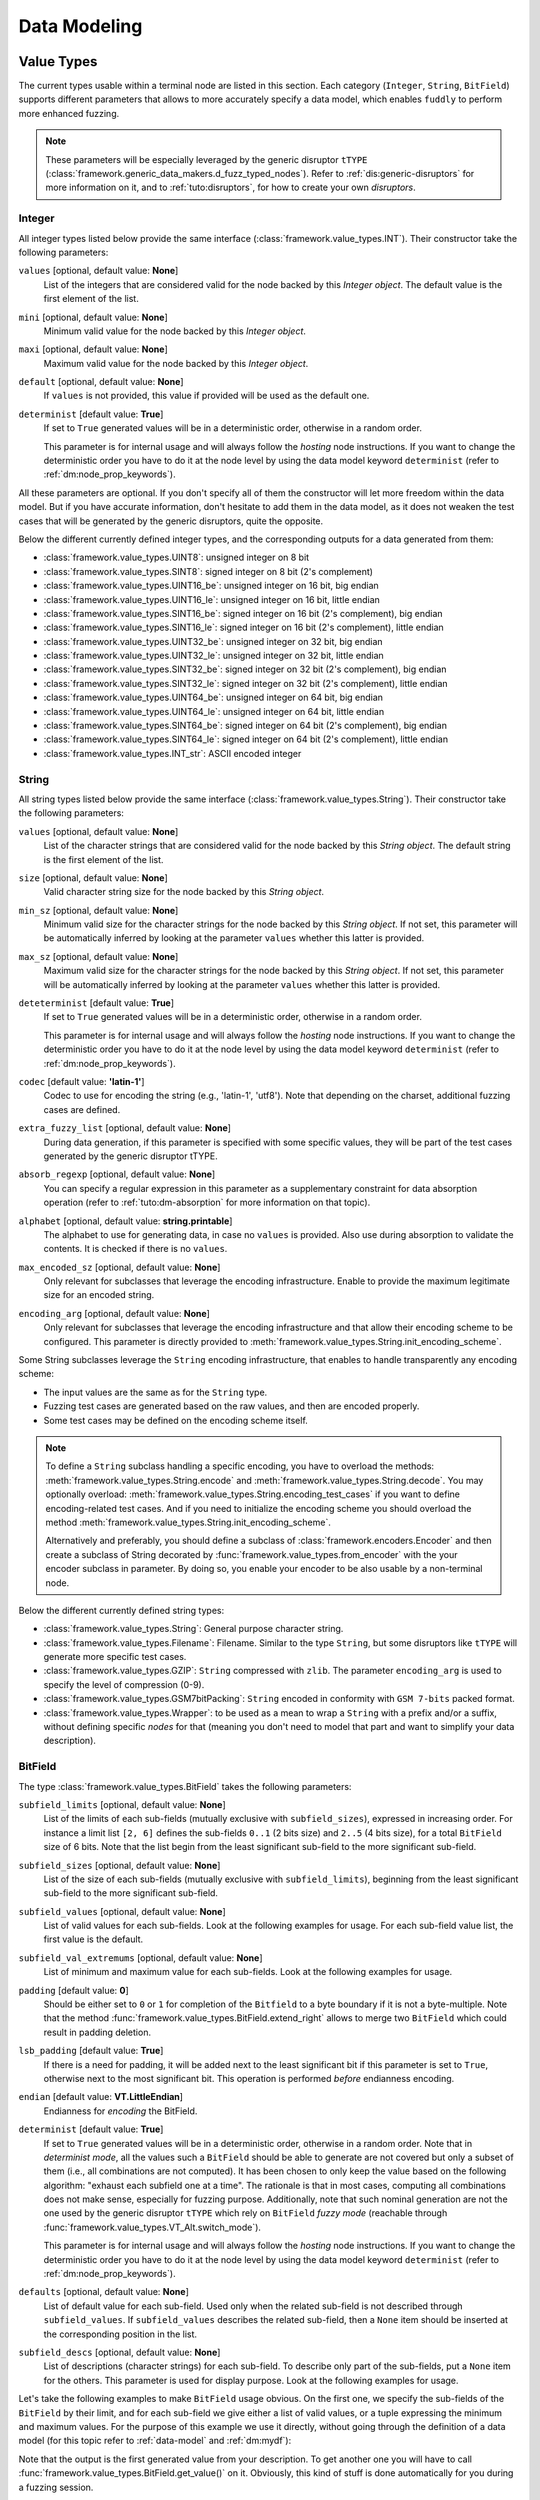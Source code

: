 Data Modeling
*************

.. _vt:value-types:

Value Types
===========

The current types usable within a terminal node are listed in this
section. Each category (``Integer``, ``String``, ``BitField``)
supports different parameters that allows to more accurately specify a
data model, which enables ``fuddly`` to perform more enhanced fuzzing.

.. note:: These parameters will be especially leveraged by the generic
   disruptor ``tTYPE``
   (:class:`framework.generic_data_makers.d_fuzz_typed_nodes`). Refer to
   :ref:`dis:generic-disruptors` for more information on it, and to
   :ref:`tuto:disruptors`, for how to create your own *disruptors*.


.. _vt:integer:

Integer
-------

All integer types listed below provide the same interface
(:class:`framework.value_types.INT`). Their constructor take the
following parameters:

``values`` [optional, default value: **None**]
  List of the integers that are considered valid for the node backed
  by this *Integer object*. The default value is the first element of the list.

``mini`` [optional, default value: **None**]
  Minimum valid value for the node backed by this *Integer object*.

``maxi`` [optional, default value: **None**]
  Maximum valid value for the node backed by this *Integer object*.

``default`` [optional, default value: **None**]
  If ``values`` is not provided, this value if provided will be used as the default one.

``determinist`` [default value: **True**]
  If set to ``True`` generated values will be in a deterministic
  order, otherwise in a random order.

  This parameter is for internal usage and will always follow the *hosting*
  node instructions. If you want to change the deterministic order you have
  to do it at the node level by using the data model keyword ``determinist``
  (refer to :ref:`dm:node_prop_keywords`).


All these parameters are optional. If you don't specify all of them
the constructor will let more freedom within the data model. But if
you have accurate information, don't hesitate to add them in the data
model, as it does not weaken the test cases that will be generated by
the generic disruptors, quite the opposite.

Below the different currently defined integer types, and the
corresponding outputs for a data generated from them:

- :class:`framework.value_types.UINT8`: unsigned integer on 8 bit
- :class:`framework.value_types.SINT8`: signed integer on 8 bit (2's complement)
- :class:`framework.value_types.UINT16_be`: unsigned integer on 16 bit, big endian
- :class:`framework.value_types.UINT16_le`: unsigned integer on 16 bit, little endian
- :class:`framework.value_types.SINT16_be`: signed integer on 16 bit (2's complement), big endian
- :class:`framework.value_types.SINT16_le`: signed integer on 16 bit (2's complement), little endian
- :class:`framework.value_types.UINT32_be`: unsigned integer on 32 bit, big endian
- :class:`framework.value_types.UINT32_le`: unsigned integer on 32 bit, little endian
- :class:`framework.value_types.SINT32_be`: signed integer on 32 bit (2's complement), big endian
- :class:`framework.value_types.SINT32_le`: signed integer on 32 bit (2's complement), little endian
- :class:`framework.value_types.UINT64_be`: unsigned integer on 64 bit, big endian
- :class:`framework.value_types.UINT64_le`: unsigned integer on 64 bit, little endian
- :class:`framework.value_types.SINT64_be`: signed integer on 64 bit (2's complement), big endian
- :class:`framework.value_types.SINT64_le`: signed integer on 64 bit (2's complement), little endian
- :class:`framework.value_types.INT_str`: ASCII encoded integer


String
------

All string types listed below provide the same interface
(:class:`framework.value_types.String`). Their constructor take the
following parameters:

``values`` [optional, default value: **None**]
  List of the character strings that are considered valid for the node
  backed by this *String object*. The default string is the first element of the list.

``size`` [optional, default value: **None**]
  Valid character string size for the node backed by this *String
  object*.

``min_sz`` [optional, default value: **None**]
  Minimum valid size for the character strings for the node backed by
  this *String object*. If not set, this parameter will be
  automatically inferred by looking at the parameter ``values``
  whether this latter is provided.

``max_sz`` [optional, default value: **None**]
  Maximum valid size for the character strings for the node backed by this *String
  object*. If not set, this parameter will be
  automatically inferred by looking at the parameter ``values``
  whether this latter is provided.

``deteterminist`` [default value: **True**]
  If set to ``True`` generated values will be in a deterministic
  order, otherwise in a random order.

  This parameter is for internal usage and will always follow the *hosting*
  node instructions. If you want to change the deterministic order you have
  to do it at the node level by using the data model keyword ``determinist``
  (refer to :ref:`dm:node_prop_keywords`).

``codec`` [default value: **'latin-1'**]
  Codec to use for encoding the string (e.g., 'latin-1', 'utf8').
  Note that depending on the charset, additional fuzzing cases are defined.

``extra_fuzzy_list`` [optional, default value: **None**]
  During data generation, if this parameter is specified with some
  specific values, they will be part of the test cases generated by
  the generic disruptor tTYPE.

``absorb_regexp`` [optional, default value: **None**]
  You can specify a regular expression in this parameter as a
  supplementary constraint for data absorption operation (refer to
  :ref:`tuto:dm-absorption` for more information on that topic).

``alphabet`` [optional, default value: **string.printable**]
  The alphabet to use for generating data, in case no ``values`` is
  provided. Also use during absorption to validate the contents. It is
  checked if there is no ``values``.

``max_encoded_sz`` [optional, default value: **None**]
  Only relevant for subclasses that leverage the encoding infrastructure.
  Enable to provide the maximum legitimate size for an encoded string.

``encoding_arg`` [optional, default value: **None**]
  Only relevant for subclasses that leverage the encoding infrastructure and that
  allow their encoding scheme to be configured. This parameter is directly provided to
  :meth:`framework.value_types.String.init_encoding_scheme`.

Some String subclasses leverage the ``String`` encoding infrastructure,
that enables to handle transparently any encoding scheme:

- The input values are the same as for the ``String`` type.
- Fuzzing test cases are generated based on the raw values, and then are encoded properly.
- Some test cases may be defined on the encoding scheme itself.

.. note::
   To define a ``String`` subclass handling a specific encoding, you have to overload
   the methods: :meth:`framework.value_types.String.encode` and :meth:`framework.value_types.String.decode`.
   You may optionally overload: :meth:`framework.value_types.String.encoding_test_cases` if you want
   to define encoding-related test cases. And if you need to initialize the encoding scheme you
   should overload the method :meth:`framework.value_types.String.init_encoding_scheme`.

   Alternatively and preferably, you should define a subclass of :class:`framework.encoders.Encoder`
   and then create a subclass of String decorated by :func:`framework.value_types.from_encoder`
   with the your encoder subclass in parameter. By doing so, you enable your encoder to be also
   usable by a non-terminal node.


Below the different currently defined string types:

- :class:`framework.value_types.String`: General purpose character string.
- :class:`framework.value_types.Filename`: Filename. Similar to the type
  ``String``, but some disruptors like ``tTYPE`` will generate more specific
  test cases.
- :class:`framework.value_types.GZIP`: ``String`` compressed with ``zlib``. The parameter
  ``encoding_arg`` is used to specify the level of compression (0-9).
- :class:`framework.value_types.GSM7bitPacking`: ``String`` encoded in conformity
  with ``GSM 7-bits`` packed format.
- :class:`framework.value_types.Wrapper`: to be used as a mean to wrap a ``String`` with
  a prefix and/or a suffix, without defining specific *nodes* for that (meaning you
  don't need to model that part and want to simplify your data description).


BitField
--------

The type :class:`framework.value_types.BitField` takes the following
parameters:


``subfield_limits`` [optional, default value: **None**]
  List of the limits of each sub-fields (mutually exclusive with
  ``subfield_sizes``), expressed in increasing order. For instance a
  limit list ``[2, 6]`` defines the sub-fields ``0..1`` (2 bits size)
  and ``2..5`` (4 bits size), for a total ``BitField`` size of 6 bits.
  Note that the list begin from the least significant sub-field to the
  more significant sub-field.

``subfield_sizes`` [optional, default value: **None**]
  List of the size of each sub-fields (mutually exclusive with
  ``subfield_limits``), beginning from the least significant sub-field
  to the more significant sub-field.

``subfield_values`` [optional, default value: **None**]
  List of valid values for each sub-fields. Look at the following
  examples for usage. For each sub-field value list, the first value is the
  default.

``subfield_val_extremums`` [optional, default value: **None**]
  List of minimum and maximum value for each sub-fields. Look at the
  following examples for usage.

``padding`` [default value: **0**]
  Should be either set to ``0`` or ``1`` for completion of the
  ``Bitfield`` to a byte boundary if it is not a byte-multiple. Note
  that the method :func:`framework.value_types.BitField.extend_right`
  allows to merge two ``BitField`` which could result in padding
  deletion.

``lsb_padding`` [default value: **True**]
  If there is a need for padding, it will be added next to the least
  significant bit if this parameter is set to ``True``, otherwise next
  to the most significant bit. This operation is performed *before*
  endianness encoding.

``endian`` [default value: **VT.LittleEndian**]
  Endianness for *encoding* the BitField.

``determinist`` [default value: **True**]
  If set to ``True`` generated values will be in a deterministic
  order, otherwise in a random order.  Note that in *determinist
  mode*, all the values such a ``BitField`` should be able to generate
  are not covered but only a subset of them (i.e., all combinations
  are not computed). It has been chosen to only keep the value based
  on the following algorithm: "exhaust each subfield one at a
  time". The rationale is that in most cases, computing all
  combinations does not make sense, especially for fuzzing
  purpose. Additionally, note that such nominal generation are not the
  one used by the generic disruptor ``tTYPE`` which rely on
  ``BitField`` *fuzzy mode* (reachable through
  :func:`framework.value_types.VT_Alt.switch_mode`).

  This parameter is for internal usage and will always follow the *hosting*
  node instructions. If you want to change the deterministic order you have
  to do it at the node level by using the data model keyword ``determinist``
  (refer to :ref:`dm:node_prop_keywords`).

``defaults`` [optional, default value: **None**]
  List of default value for each sub-field. Used only when the related sub-field is
  not described through ``subfield_values``. If ``subfield_values`` describes the related
  sub-field, then a ``None`` item should be inserted at the corresponding position in the list.

``subfield_descs`` [optional, default value: **None**]
  List of descriptions (character strings) for each sub-field. To
  describe only part of the sub-fields, put a ``None`` item for the
  others. This parameter is used for display purpose. Look at the
  following examples for usage.


Let's take the following examples to make ``BitField`` usage
obvious. On the first one, we specify the sub-fields of the
``BitField`` by their limit, and for each sub-field we give either a
list of valid values, or a tuple expressing the minimum and maximum
values. For the purpose of this example we use it directly, without
going through the definition of a data model (for this topic refer to
:ref:`data-model` and :ref:`dm:mydf`):

.. code-block:: python
   :linenos:
   :emphasize-lines: 8-10

    t = BitField(subfield_limits=[2,6,10,12],
	         subfield_values=[[4,2,1], [2,15,16,3], None, [1]],
		 subfield_val_extremums=[None, None, [3,11], None],
		 padding=0, lsb_padding=True, endian=VT.LittleEndian)

    t.pretty_print()

    # output of the previous call:
    #
    #     (+|3: 01 |2: 0100 |1: 1111 |0: 10 |padding: 0000 |-) 19616


Note that the output is the first generated value from your
description. To get another one you will have to call
:func:`framework.value_types.BitField.get_value()` on it. Obviously,
this kind of stuff is done automatically for you during a fuzzing
session.


On the second example we specify the sub-fields of the ``BitField`` by
their sizes. And the other parameters are described in the same way as
the first example. We additionally specify the parameter
``subfield_descs``. Look at the output for the differences.

.. code-block:: python
   :linenos:
   :emphasize-lines: 9-11

    t = BitField(subfield_sizes=[4,4,4],
		 subfield_values=[[4,2,1], None, [10,13]],
		 subfield_val_extremums=[None, [14, 15], None],
		 padding=0, lsb_padding=False, endian=VT.BigEndian,
		 subfield_descs=['first', None, 'last'])

    t.pretty_print()

    # output of the previous call:
    #
    #     (+|padding: 0000 |2(last): 1101 |1: 1111 |0(first): 0100 |-) 2788


.. seealso:: Methods are defined to help for modifying a
             :class:`framework.value_types.BitField`. If you want to
             deal with ``BitField`` in your specific disruptors, take
             a look especially at:

             - :func:`framework.value_types.BitField.set_subfield`, :func:`framework.value_types.BitField.get_subfield`
             - :func:`framework.value_types.BitField.extend_right`
             - :func:`framework.value_types.BitField.reset_state`, :func:`framework.value_types.BitField.rewind`
             - :func:`framework.value_types.VT_Alt.switch_mode` (used currently by the disruptor ``tTYPE``)


.. _dm:generators:

Generator Node Templates
========================

Here under the currently implemented *generator templates* (they are
all defined as static methods of
:class:`framework.data_model_helpers.MH`):

:meth:`framework.data_model_helpers.MH.LEN()`
      Return a *generator* that returns the length of a node parameter.

:meth:`framework.data_model_helpers.MH.QTY()`
      Return a *generator* that returns the quantity of child node
      instances (referenced by name) of the node parameter provided to
      the *generator*.

:meth:`framework.data_model_helpers.MH.TIMESTAMP()`
      Return a *generator* that returns the current time (in a String node).

:meth:`framework.data_model_helpers.MH.CRC()`
      Return a *generator* that returns the CRC (in the chosen type) of
      all the node parameters.

:meth:`framework.data_model_helpers.MH.WRAP()`
      Return a *generator* that returns the result (in the chosen
      type) of the provided function applied on the concatenation of
      all the node parameters.

:meth:`framework.data_model_helpers.MH.CYCLE()`
      Return a *generator* that iterates other the provided value list
      and returns at each step a node corresponding to the
      current value.

:meth:`framework.data_model_helpers.MH.OFFSET()`
      Return a *generator* that computes the offset of a child node
      within its parent node.

:meth:`framework.data_model_helpers.MH.COPY_VALUE()`
      Return a *generator* that retrieves the value of another node,
      and then return a `vt` node with this value.


.. _dm:keywords:

Data Model Keywords
===================

This section describe the *keywords* that you could use within the
frame of the :class:`framework.data_model_helpers.ModelHelper`
infrastructure. This infrastructure enables you to describe a data
format in a JSON-like fashion, and will automatically translate this
description to ``fuddly``'s internal data representation.


Generic Description Keywords
----------------------------

name
  Within ``fuddly``'s data model every node has a name that should be
  unique only within its siblings. But when it comes to use the
  :class:`framework.data_model_helpers.ModelHelper` infrastructure to
  describe your data format, if you want to use the same name in a
  data model description, you have to add an extra key to keep it
  unique within the description, and thus allowing you to refer to
  this node anywhere in the description. The following example result
  in giving the same name to different nodes::
    
    'my_name'
    ('my_name', 2)
    ('my_name', 'of the command')

  These names serve as *node references* during data description.

  .. note:: The character ``/`` is reserved and shall not be used in a *name*.

contents
  Every node description has at least a ``name`` and a ``contents``
  attributes (except if you refer to an already existing node, and in
  this case you have to use only the name attribute with the targeted
  node reference). The type of the node you describe will directly
  depends on what you provide in this field:

  - a python ``list`` will be considered as a non-terminal node;
  - a *Value Type* (refer to :ref:`vt:value-types`) will define a
    terminal node
  - a python ``function`` (or everything with a ``__call__`` method)
    will be considered as a generator.
  - a :class:`framework.data_model.Node` will be used as a baseline for
    the description. If no additional keyword is provided, the provided node
    will be used as is. Otherwise, the additional keywords will be used to complement the
    description. Note that the *keyword* ``name`` should not be provided as it will be
    picked from the provided node.
  - a python ``regular expression`` will represent a node that is
    terminal or non-terminal but only contains terminal ones
    (refer to :ref:`dm:pattern:regex`).

  Note that for defining a *function node* and not a generator node,
  you have to state the type attribute to ``MH.Leaf``.

qty
  Specify the amount of nodes to generate from the description, or a
  tuple ``(min, max)`` specifying the minimum (which can be 0) and the
  maximum of node instances you want ``fuddly`` to generate.

  Note ``-1`` means infinity. It makes only sense for absorption
  operation (refer to :ref:`tuto:dm-absorption`), because for data
  generation, a strict limit
  (:const:`framework.data_model.NodeInternals_NonTerm.INFINITY_LIMIT`)
  is set to avoid getting unintended too big data. If you intend to
  get such kind of data, specify explicitly the maximum, or use a
  disruptor to do so (:ref:`tuto:disruptors`).


clone
  Allows to make a full copy of an existing node by providing its
  reference.

type
  Used only by the :class:`framework.data_model_helpers.ModelHelper`
  infrastructure if there is an ambiguity to determine the node
  type. This attributes accept the following values:

  - ``MH.Leaf``: to specify a terminal node, either a *value type* or a
    *function*.
  - ``MH.NonTerminal``: to specify a *non terminal* node.
  - ``MH.Generator``: to specify a *generator* node.


alt
  Allows to specify alternative contents, by providing a list of
  descriptors like here under:

  .. code-block:: python

     'alt': [ {'conf': 'config_n1',
	       'contents': SINT8(values=[1,4,8])},
	      {'conf': 'config_n2',
	       'contents': UINT16_be(mini=0xeeee, maxi=0xff56),
	       'determinist': True} ]


conf
  Used within the scope of the description of an alternative
  configuration. It set the name of the alternative configuration.


custo_set, custo_clear
  These attributes are used to customize the behavior of the described node.
  ``custo_set`` is to enable some behavior modes, whereas ``custo_clear`` allows to
  disable them. What is expected is either a single mode or a list of modes.
  The available modes depend on the kind of node.

  For non-terminal node, the customizable behavior modes are:

  - ``MH.Custo.NTerm.MutableClone``: By default, this mode is *enabled*.
    When enabled, it means that for child nodes which can be instantiated many times
    (refer to ``qty`` attribute), all instances will be set as *mutable*.
    If it is disabled, when a child node is instantiated more
    than once, only the first instance is set *mutable*, the others
    have this attribute cleared to prevent generic disruptors from
    altering them. This mode aims at limiting the number of test
    cases, by pruning what is assumed to be redundant.
  - ``MH.Custo.NTerm.FrozenCopy``: By default, this mode is *enabled*.
    When enabled, it means that for child nodes which can be instantiated many times
    (refer to ``qty`` attribute), the instantiation process will make a frozen copy
    of the node, meaning that it will be the exact copy of the original one at
    the time of the copy. If disabled, the instantiation process will ignore the frozen
    state, and thus will release all the constraints.

    .. note::
		Note that if the node is not frozen
		at the time of the copy, this customization won't have any effect. The main interest is
		in conjunction with the *disruptors* (like ``tTYPE``, ``tWALK``, ...) which are based on the
		``ModelWalker`` infrastructure  (refer to :ref:`tuto:modelwalker`). Indeed, this infrastructure
		releases constraints on non-terminal nodes before providing a new model instance. Releasing
		constraints triggers child nodes reconstruction for each non-terminal. And as the terminal
		children will be frozen at that time, the reconstruction will take into account this
		customization mode.

  - ``MH.Custo.NTerm.CollapsePadding``: By default, this mode is *disabled*.
    When enabled, every time two adjacent BitFields (within its scope) are found, they
    will be merged in order to remove any padding in between. This is done
    "recursively" until any inner padding is removed. (Note this customization is currently
    only supported for *generation* purpose and not for *absorption*.)

  For *generator* node, the customizable behavior modes are:

  - ``MH.Custo.Gen.ForwardConfChange``: By default, this mode is *enabled*.
    If enabled, a
    call to :meth:`framework.data_model.Node.set_current_conf()` will be
    called on the generated node (default behavior).
  - ``MH.Custo.Gen.CloneExtNodeArgs``: By default, this mode is *disabled*.
    If enabled, during a cloning operation (e.g., full copy
    of the modeled data containing this node) if the node parameters do
    not belong to the graph representing the data, they will be cloned (full
    copy). Otherwise, they will just be referenced (default
    behavior). Rationale for default behavior: When a *generator* or
    *function* node is duplicated within a non terminal node, the node
    parameters may be unknown to it, thus considered as external, while
    still belonging to the full data.
  - ``MH.Custo.Gen.ResetOnUnfreeze``: By default, this mode is *enabled*.
    If enabled, a
    call to :meth:`framework.data_model.Node.unfreeze()` on the node will
    provoke the reset of the *generator* itself, meaning that the next
    time its value will be asked for, it will be recomputed (default
    behaviour). If unset, a call to the method
    :meth:`framework.data_model.Node.unfreeze()` will provoke the call of
    this method on the already existing generated node (and if it
    didn't exist by this time it would have been computed first).
  - ``MH.Custo.Gen.TriggerLast``: By default, this mode is *disabled*.
    If enabled, the triggering of a generator is postpone until everything else has
    been resolved. It is especially
    useful when you describe a generator that use a node with an
    existence condition and that this condition cannot be resolved at
    the time the generator would normally trigger (which is
    when it is reached while walking through the graph).

  For *function* node, the customizable behaviors mode are:

  - ``MH.Custo.Func.FrozenArgs``: By default, this mode is *enabled*.
    When enabled, the node parameters are frozen before being provided to
    the *function* node. If disabled, the node parameters are directly provided to
    the *function* node (without being frozen first).
  - ``MH.Custo.Func.CloneExtNodeArgs``: By default, this mode is *disabled*.
    Refer to the description of the corresponding *generator node* mode.


.. _dm:nt-keywords:

Keywords to Describe Non Terminal Node
--------------------------------------

shape_type
  Allows to choose the order to be enforce by a non-terminal node to
  its children. ``MH.Ordered`` specifies that the children should be
  kept strictly in the order of the description. ``MH.Random``
  specifies there is no order to enforce between any *node descriptor*
  (which can expand to several nodes), except if the parent node has the
  ``determinist`` attribute. ``MH.FullyRandom`` specifies there is no
  order to enforce between every single nodes. ``MH.Pick`` specifies
  that only one node among the children should be kept at a time---the
  choice is randomly performed except if the parent has the
  ``determinist`` attribute---as per the weight associated to each
  child node.

weight
  Used within the scope of a shape description for a non-terminal
  node. A non-terminal node can organize all its child nodes in
  various way by describing different shapes. Each shape has a weight
  which is used either---when the non-terminal node is random---as a
  way to determine the chance that ``fuddly`` we use it during the data
  generation process, or as a mean to order the shape---when the node
  is put in determinist mode. Let's look at the example here under:

  .. code-block:: python

        {'name': 'test',
         'contents': [

	      # SHAPE 1
	      {'weight': 20,
	       'contents': [
		   {'section_type': MH.Random,
		    'contents': [
			{'contents': String(max_sz=10),
			 'name': 'val1',
			 'qty': (1, 5)},
			 
	       ...

	      # SHAPE 2
	      {'weight': 10,
	       'contents': [
		   {'section_type': MH.FullyRandom,
		    'contents': [
			{'name': 'val1'},

	       ...

  .. note:: A *shape description* is composed of the two attributes
	    ``weight`` and ``contents``.



section_type
  Similar to ``shape_type`` keyword. But only valid for describing a
  section within a non-terminal node, and limited to this section. The
  following example illustrates that:

  .. code-block:: python

     {'name': 'test',
      'shape_type': MH.Random
      'contents': [
      
	     {'name': 'val1',
	      'contents': String(values=['OK', 'KO']),
	      'qty': (0, 5)},

             {'section_type': MH.Ordered,
              'contents': [

		     {'name': 'val2',
		      'contents': UINT16_be(values=[10, 20, 30])},

		     {'name': 'val3',
		      'contents': String(min_sz=2, max_sz=10, alphabet='XYZ')},

		     {'name': 'val4',
		      'contents': UINT32_le(values=[0xDEAD, 0xBEEF])},

	      ]}

	     {'name': 'val5',
	      'contents': String(values=['OPEN', 'CLOSE']),
	      'qty': 3}
     ]}


duplicate_mode
  Modify the behavior of the instantiating procedure when a child node
  is instantiated more than once. This can be set to:
  
  - ``MH.Copy``: A new instance corresponds to a full copy operation.
  - ``MH.ZeroCopy``: A new instance corresponds to a new reference of
    the child node.


weights
  To be used optionally in the frame of a non-terminal node along with
  a ``MH.Pick`` type. If used this attribute shall contains an integer
  tuple describing the weight for each one of the subsequent nodes to
  be picked. Can be used within a section description, or directly in
  the non-terminal nodes, if it has a ``MH.Pick`` type.

separator
  When specified, the non-terminal will add a separator between each
  one of its children. This attribute has to be filled with a
  *separator descriptor* such as what is illustrated below:

  .. code-block:: python

     'separator': {'contents': {'name': 'sep',
				'contents': String(values=['\n'])},
		   'prefix': False,
		   'suffix': False,
		   'unique': True},

  The keys ``prefix``, ``suffix`` and ``unique`` are optional. They are
  described below.

  .. seealso:: Refer to :ref:`dm:pattern:separator` for an example using
	       separators.


prefix
  Used optionally within a *separator descriptor*. If set to ``True``,
  a separator will be placed just before the first child.

suffix
  Used optionally within a *separator descriptor*. If set to ``True``,
  a separator will be placed just after the last child.

unique
  Used optionally within a *separator descriptor*. If set to ``True``,
  the inserted separators will be independent from each other (full
  node copy). Otherwise, the separators will be references to a
  unique node (zero copy).

encoder
  If specified, an encoder instance should be provided. The *encoding* will be applied
  transparently when the binary value of the non terminal node will be retrieved
  (:meth:`framework.data_model.Node.to_bytes`). Additionally, during an absorption
  (refer to :ref:`tuto:dm-absorption`), the *decoding* will also be performed automatically.

  Several generic encoders are defined within ``framework/encoders.py``. But if they
  don't match your need, you can define your own encoder by inheriting from
  :class:`framework.encoders.Encoder` and implementing its interface.


  .. seealso:: Refer to :ref:`dm:pattern:encoder` for an example on how to use this keyword.

  .. note:: Depending on your needs, you could also choose to implement a disruptor
     to perform your encoding (refer to :ref:`tuto:disruptors`).


Keywords to Describe Generator Node
-----------------------------------


node_args
  List of node parameters to be provided to a *generator* node or a
  *function* node.

other_args
  List of parameters (which are not a
  :class:`framework.data_model.Node`) to be provided to a *generator*
  node or a *function* node.

provide_helpers
  (Optional) If set to `True`, a special object will be provided to
  the user-defined function (last parameter) of the *generator* node
  or the *function* node. Otherwise, this object won't be passed
  (default behavior). This object is an instance of the class
  :class:`framework.data_model.DynNode_Helpers`, which enable the
  user-defined function to have some insight on the current structure
  of the modeled data.

trigger_last
  This keyword is a shortcut for the related node customization mode.
  Refer to ``custo_set`` and ``custo_clear``.

Keywords to Import External Data Description
--------------------------------------------

import_from
  Name of the data model to import a data description from.

data_id
  Name of the data description to import.


.. _dm:node_prop_keywords:

Keywords to Describe Node Properties
------------------------------------

determinist
  Make the node behave in a deterministic way.

random
  Make the node behave in a random way.

finite
  Make the node *finite*, meaning that it will exhaust at some point
  (meaning that it has cycled over all its possible values or shapes)
  When the situation occurs, a notification is posted in the node
  environment (refer to :ref:`data-manip`)

infinite
  Make the node *infinite*, meaning that it will always provide values.

mutable
  Make the node mutable. It is a shortcut for the node attribute
  ``MH.Attr.Mutable``.

set_attrs
  List of attributes to set on the node. The current generic
  attributes are:

  - ``MH.Attr.Freezable``: If set, the node will be freezable (default
    behavior), which means that once the node has provided a value
    (through for instance :meth:`framework.data_model.Node.to_bytes()`),
    the method :meth:`framework.data_model.Node.unfreeze()` need to be
    called on it to get new values, otherwise it won't change. If
    unset, the node will always be recomputed. Can be useful for
    *function* node, if it needs to be recomputed each time a
    modification has been performed on its associated graph (e.g., CRC
    function).
  - ``MH.Attr.Mutable``: If set, generic disruptors will consider the
    node as being mutable, meaning that it can be altered (default
    behavior). Otherwise, it will be ignored.
  - ``MH.Attr.Determinist``: This attribute can be set directly
    through the keywords ``determinist`` or ``random``. Refer to them
    for details. By default, it is set.
  - ``MH.Attr.Finite``: If set, a node will provide a finite number of
    values and then will notify it has exhausted. Otherwise,
    exhaustion will never be notified (default behavior).
  - ``MH.Attr.Abs_Postpone``: Used to postpone absorption by the
    node. Refer to :ref:`tuto:dm-absorption` for more information on
    that topic.
  - ``MH.Attr.Separator``: Used to distinguish a separator. Some
    disruptors can leverage this attribute to perform their
    alteration.

  .. note::
     Most of the generic stateful disruptors will recursively
     set the attributes ``MH.Attr.Determinist`` and ``MH.Attr.Finite``
     on the provided data before performing any alteration.

  .. note:: *Generator* node will transfer the generic attributes to
            the generated node, except for ``MH.Attr.Freezable``, and
            ``MH.Attr.Mutable`` which are used to change the
            *generator* behavior. (If such attributes need to be set
            or cleared on the generated node, it has to be done
            directly on it and not on its generator.) Specific
            attributes related to generators won't be passed to the
            generated node.

  .. seealso:: The attributes are defined within
               :class:`framework.data_model.NodeInternals`.

clear_attrs
  List of attributes to clear on the node. The current attributes are
  the same than for the ``set_attrs`` keyword.

absorb_csts
  Used to specify some absorption constraints on the node. Refer to
  :ref:`tuto:dm-absorption` for more information on that topic.

absorb_helper
  Used to specify an absorption helper function for the node. Refer to
  :ref:`tuto:dm-absorption` for more information on that topic.

semantics
  Used to specify semantics to the node, by way of a list of
  meaningful strings. Nodes can be searched for and selected based on
  semantics. Refer to :ref:`data-manip` for more information on that
  topic.

fuzz_weight
  Used by some stateful disruptors to order their test cases. The
  heavier the weight, the higher the priority of handling the node.

sync_qty_with
  Allow to synchronize the number of node instances to generate or to
  absorb with the one specified by reference.

qty_from
  Allow to synchronize the number of node instances to generate or to
  absorb with the *value* of the one specified by reference. You can also specify
  an optional *base quantity* that will be added to the retrieved value. In this case, you
  shall provide a ``list``/``tuple`` with first the node reference then the *base quantity*.

  This keyword is the counterpart of the *generator template* :class:`framework.data_model_helpers.MH.QTY`.
  It is preferable to this *generator* when the node from which the quantity is retrieved
  is already resolved at retrieval time. In this case *generation* and *absorption* operations
  will be handled transparently.

sync_size_with, sync_enc_size_with
  Allow to synchronize the length of the described node (the one where this keyword is used)
  with the *value* of the node specified by reference (which should be an
  :class:`framework.value_types.INT`-based typed-node). These keywords are useful for size-variable
  node types. They are currently supported for typed-nodes which are
  :class:`framework.value_types.String`-based with or without an encoding.
  Non-terminal nodes are not supported (for absorption).
  The distinction between ``sync_size_with`` and ``sync_enc_size_with`` is that the synchronization
  will be performed:

  - either with respect to the length of the data retrieved from the node in a
    *decoded* form. *Decoded* means that it is agnostic to the *codec* specified
    (e.g., ``utf-8``, ``latin-1``, ...) in the ``String``, and also, for ``Encoded-String``
    (e.g., :class:`framework.value_types.GZIP`, ...) , that it is agnostic to any
    :class:`framework.encoders.Encoder` the ``String`` is wrapped with;

  - or with respect to the length of the encoded form of the data.

  Generation and absorption deal with these keywords differently, in order to achieve the expected
  behavior. For generation, the synchronization goes from the described node to the referenced node
  (meaning that the data is first pulled from the size-variable node, then the referenced node is
  set with the length of the pulled data). Whereas for the absorption it goes the other way around.

  Note also that you can provide an optional *base size* that will be added to the length
  before synchronization in the case of generation, and removed from the length in the case
  of absorption. In this case, you shall provide a ``list``/``tuple`` with first the node reference
  then the *base size*.

  These keywords are the counterpart of the *generator template* :class:`framework.data_model_helpers.MH.LEN`.
  They are preferable to this *generator* (when the size-variable node is not a non-terminal),
  because *generation* and *absorption* operations will be handled transparently thanks to them.

exists_if
  Enable to determine the existence of this node based on a given
  condition.

  .. seealso:: Refer to :ref:`dm:pattern:existence-cond` for how to use existence
	       conditions.

exists_if/and, exists_if/or
    Extend the ``exists_if`` keyword by allowing to specify a list or a tuple
    of conditions. The operator ``and`` (respectively ``or``) will be used to generate
    the desired behaviour.


    .. code-block:: python

        {'name': 'test',
         'contents': [
            {'name': 'opcode',
             'contents': String(values=['A3', 'A2'])},
            {'name': 'subopcode',
             'contents': BitField(subfield_sizes=[15,2,4],
                                  subfield_values=[[500], [1,2], [5,6,12]])},
            {'name': 'and_condition',
             'exists_if/and': [(RawCondition('A2'), 'opcode'),
                               (BitFieldCondition(sf=2, val=[5]), 'subopcode')],
             'contents': String(values=['and_condition_true'])}
         ]}

exists_if_not
  Enable to determine the existence of this node based on the
  non-existence of another one.

post_freeze
  To be filled with a function. If specified, the function will be
  called just after the node has been frozen. It takes the node
  internals as argument (:class:`framework.data_model.NodeInternals`).

specific_fuzzy_vals
  Usable for *typed-nodes* only. This keyword allows to specify a list of additional values to
  be leveraged by the *disruptor* ``tTYPE`` (:ref:`dis:ttype`) while dealing with the related node.
  These additional values are added to the test cases planned by the *disruptor* (if not already
  planned).

charset
  Used in the context of a `regular expression` ``contents``. It enables to specify the charset
  that will be considered for interpreting the regular expression and for creating the related
  nodes. Accepted attributes are:

  - ``MH.Charset.ASCII``
  - ``MH.Charset.ASCII_EXT`` (default)
  - ``MH.Charset.UNICODE``


.. _dm:patterns:

Data Model Patterns
===================


How to Describe Different Shapes for Some Parts of Data
-------------------------------------------------------

To describe different forms for a non-terminal node, you can define
it in terms of shapes like illustrated by the example below:

.. code-block:: python
   :linenos:
   :emphasize-lines: 6, 20-22, 30

        {'name': 'shape',
         'separator': {'contents': {'name': 'sep',
                                    'contents': String(values=[' [!] '])}},
         'contents': [

	     ### SHAPE 1 ####
             {'weight': 20,
              'contents': [
                  {'name': 'prefix1',
                   'contents': String(size=10, alphabet='+')},

                  {'name': 'body_top',
                   'contents': [

                       {'name': 'body',
                        'separator': {'contents': {'name': 'sep2',
                                                   'contents': String(values=['::'])}},
                        'shape_type': MH.Random,
                        'contents': [
                            {'contents': String(values=['AAA']),
                             'qty': (0, 4),
                             'name': 'str1'},
                            {'contents': String(values=['42']),
                             'name': 'str2'}
                        ]}
                   ]}

              ]},

	     ### SHAPE 2 ###
             {'weight': 20,
              'contents': [
                  {'name': 'prefix2',
                   'contents': String(size=10, alphabet='>')},

                  {'name': 'body'}
              ]}
         ]}

The shapes are ordered by their weight. In *deterministic* mode (refer
to :ref:`dm:keywords`) that means a non terminal-node will be
sequentially resolved from its heavier shape to its lighter shape. In
*random* mode, the weight are used in a probabilistic way.

The example above also illustrates how to represent an *optional part*
in the description of a data format (within the first shape of the
example, line 20-22). You only have to set the minimum quantity of a
node to ``0`` (line 21), and it will be considered as an optional
part.

If you iterate over this data model with ``tWALK(nt_ony=True)`` (refer
to :ref:`dis:generic-disruptors`) you will see the various data forms
understood by ``fuddly`` which would be leveraged by most of the
generic stateful disruptors.

.. code-block:: none

   # First Form
   [!] ++++++++++ [!] ::42:: [!] 

   # Second Form
   [!] ++++++++++ [!] ::AAA::AAA::42:: [!] 

   # Third Form
   [!] >>>>>>>>>> [!] ::AAA::AAA::42:: [!]

As you can see, the first and second forms are from ``SHAPE 1``. The
differences between them comes from the optional part: the first form
does not have the optional part while the second one includes it.
Finally, the third form is from the ``SHAPE 2``.

.. seealso:: Refer to :ref:`tuto:modelwalker` for more information on
             the *Model Walker* infrastructure which makes really easy
             the implementation of stateful disruptors leveraging the
             different forms of a data.

.. seealso:: Refer to :ref:`dm:pattern:existence-cond` if you need
             to change the data format depending on the existence of
             optional parts.



.. _dm:pattern:separator:

How to Describe the Separators of a Data Format
-----------------------------------------------

The example below shows how to define the separators for delimiting
lines of an imaginary data model (line 2-7), and for delimiting
parameters with space characters (line 12-14).

.. code-block:: python
   :linenos:
   :emphasize-lines: 2-7, 12-14

    {'name': 'separator_test',
     'separator': {'contents': {'name': 'sep',
				'contents': String(values=['\n'], absorb_regexp='[\r\n|\n]+'),
				'absorb_csts': AbsNoCsts(regexp=True)},
		   'prefix': False,
		   'suffix': False,
		   'unique': True},
     'contents': [
	 {'section_type': MH.FullyRandom,
	  'contents': [
	      {'name': 'parameters',
	       'separator': {'contents': {'name': ('sep',2),
					  'contents': String(values=[' '], absorb_regexp=' +'),
					  'absorb_csts': AbsNoCsts(regexp=True)}},
	       'qty': 3,
	       'contents': [
		   {'section_type': MH.FullyRandom,
		    'contents': [
			{'name': 'color',
			'contents': [
			    {'name': 'id',
			     'contents': String(values=['color='])},
			    {'name': 'val',
			     'contents': String(values=['red', 'black'])}
			]},
			{'name': 'type',
			 'contents': [
			     {'name': ('id', 2),
			      'contents': String(values=['type='])},
			     {'name': ('val', 2),
			      'contents': String(values=['circle', 'cube', 'rectangle'], determinist=False)}
			]},
		    ]}]},
	      {'contents': String(values=['AAAA', 'BBBB', 'CCCC'], determinist=False),
	       'qty': (4, 6),
	       'name': 'str'}
	  ]}
     ]}


From this data model you could get a data like that:

.. code-block:: none

   CCCC
   BBBB
    type=circle color=red 
    type=rectangle color=red 
   BBBB
   AAAA
   CCCC
    color=red type=cube

.. note:: Note this data model can be used to absorb data samples
          (refer to :ref:`tuto:dm-absorption`) that may use more than
          one empty line as first-level separator (thanks to the
          ``absorb_regexp`` parameter in line 3), and more than one
          space character as second-level separators (thanks to the
          ``absorb_regexp`` parameter in line 13).

.. note:: You can also perform specific *separator mutation* within a
          disruptor (refer to :ref:`tuto:disruptors`), as separator nodes have
          the specific attribute
          :const:`framework.data_model.NodeInternals.Separator` set.


.. _dm:pattern:existence-cond:

How to Describe a Data Format Whose Parts Change Depending on Some Fields
-------------------------------------------------------------------------

The example below shows how to define a data format based on *opcodes*
and *sub-opcodes* which change the form of the data itself. We use for
that purpose the keyword ``exists_if`` with some subclasses of
:class:`framework.data_model.NodeCondition` and node references.

.. note:: The keyword ``exists_if`` can directly take a node
          reference. In such case, the condition is the existence of
          this node itself.

.. code-block:: python
   :linenos:
   :emphasize-lines: 9, 14, 17, 29, 33, 39, 43

    {'name': 'exist_cond',
     'shape_type': MH.Ordered,
     'contents': [
	 {'name': 'opcode',
	  'contents': String(values=['A1', 'A2', 'A3'], determinist=True)},

	 {'name': 'command_A1',
	  'contents': String(values=['AAA', 'BBBB', 'CCCCC']),
	  'exists_if': (RawCondition('A1'), 'opcode'),
	  'qty': 3},

	 {'name': 'command_A2',
	  'contents': UINT32_be(values=[0xDEAD, 0xBEEF]),
	  'exists_if': (RawCondition('A2'), 'opcode')},

	 {'name': 'command_A3',
	  'exists_if': (RawCondition('A3'), 'opcode'),
	  'contents': [
	      {'name': 'A3_subopcode',
	       'contents': BitField(subfield_sizes=[15,2,4], endian=VT.BigEndian,
				    subfield_values=[None, [1,2], [5,6,12]],
				    subfield_val_extremums=[[500, 600], None, None],
				    determinist=False)},

	      {'name': 'A3_int',
	       'contents': UINT16_be(values=[10, 20, 30], determinist=False)},

	      {'name': 'A3_deco1',
	       'exists_if': (IntCondition(10), 'A3_int'),
	       'contents': String(values=['*1*0*'])},

	      {'name': 'A3_deco2',
	       'exists_if': (IntCondition([20, 30]), 'A3_int'),
	       'contents': String(values=['+2+0+3+0+'])}
	  ]},

	 {'name': 'A31_payload',
	  'contents': String(values=['$ A31_OK $', '$ A31_KO $'], determinist=False),
	  'exists_if': (BitFieldCondition(sf=2, val=[6,12]), 'A3_subopcode')},

	 {'name': 'A32_payload',
	  'contents': String(values=['$ A32_VALID $', '$ A32_INVALID $'], determinist=False),
	  'exists_if': (BitFieldCondition(sf=[0, 1, 2], val=[[500, 501], [1, 2], 5]), 'A3_subopcode')}
     ]}

.. note:: Existence condition does not have to be located after the
          node you want to check, it can also be located
          before. Fuddly will postpone the condition checking in this
          case.

Example of data generated by such a data model are presented below (in ASCII art):

.. code-block:: none

   [0] exist_cond [NonTerm]
    \__(1) exist_cond/opcode [String] size=2B
    |        \_raw: 'A3'
    \__[1] exist_cond/command_A3 [NonTerm]
    |   \__(2) exist_cond/command_A3/A3_subopcode [BitField] size=3B
    |   |        \_ (+|2: 0110 |1: 01 |0: 000001001001001 |padding: 000 |-) 6558280
    |   |        \_raw: 'd\x12H'
    |   \__(2) exist_cond/command_A3/A3_int [UINT16_be] size=2B
    |   |        \_ 10 (0xA)
    |   |        \_raw: '\x00\n'
    |   \__(2) exist_cond/command_A3/A3_deco1 [String] size=5B
    |            \_raw: '*1*0*'
    \__(1) exist_cond/A31_payload [String] size=10B
	     \_raw: '$ A31_OK $'


   [0] exist_cond [NonTerm]
    \__(1) exist_cond/opcode [String] size=2B
    |        \_raw: 'A1'
    \__(1) exist_cond/command_A1 [String] size=3B
    |        \_raw: 'AAA'
    \__(1) exist_cond/command_A1:2 [String] size=3B
    |        \_raw: 'AAA'
    \__(1) exist_cond/command_A1:3 [String] size=3B
	     \_raw: 'AAA'


   [0] exist_cond [NonTerm]
    \__(1) exist_cond/opcode [String] size=2B
    |        \_raw: 'A2'
    \__(1) exist_cond/command_A2 [UINT32_be] size=4B
	     \_ 48879 (0xBEEF)
	     \_raw: '\x00\x00\xbe\xef'


.. note:: Note this data model can be used for generating data and
          also (without modification) for absorbing data samples that
          comply to its grammar (refer to :ref:`tuto:dm-absorption`)


How to Generate Nodes Dynamically (for length, counter, ...)
------------------------------------------------------------

The example below shows how to describe a node that will dynamically
generate a node containing the length of another one, a variable
character string in our case.

.. code-block:: python
   :linenos:
   :emphasize-lines: 5-6

    {'name': 'len_gen',
     'contents': [
	 {'name': 'len',
	  'type': MH.Generator,
	  'contents': lambda x: Node('cts', value_type= \
                                     UINT32_be(values=[len(x.to_bytes())])),
	  'node_args': 'payload'},

	 {'name': 'payload',
	  'contents': String(min_sz=10, max_sz=100, determinist=False)},
     ]}

Note the *generator* is just a specific kind of node
(:class:`framework.data_model.NodeInternals_GenFunc`) that embeds a
function that returns a node (:class:`framework.data_model.Node`). In
the previous description, the function is provided through the keyword
``contents``, and it's a simple lambda function taking a node as
parameter, on which is called
:meth:`framework.data_model.Node.to_bytes()` to get its bytes
representation and then the ``len()`` function. The result is used for
defining a terminal node of type
:class:`framework.value_types.UINT32_be` (refer to section :ref:`vt:integer`).

This use case can be described by using the specific *generator
template* :meth:`framework.data_model_helpers.MH.LEN()` which will basically
return the previous lambda function. The following example makes use
of it.

.. note:: Generator templates are defined as static methods of
          :class:`framework.data_model_helpers.MH`. They make the description
          of some generic use cases simpler.

.. code-block:: python
   :linenos:
   :emphasize-lines: 5

    {'name': 'len_gen',
     'contents': [
	 {'name': 'len',
	  'type': MH.Generator,
	  'contents': MH.LEN(UINT32_be),
	  'node_args': 'payload'},

	 {'name': 'payload',
	  'contents': String(min_sz=10, max_sz=100, determinist=False)},
     ]}


To conclude on this use case, note that the previous description can
be used for data generation, but it won't be usable as-is for data
absorption (refer to :ref:`tuto:dm-absorption`). Indeed, the way
absorption works is by walking through the graph and it will reach the
generator first. This one will freeze the string contents by getting
its bytes representation and will create an ``UINT32_be`` node with
only one value, the length of the arbitrarily generated string. This
value will be used for validating the corresponding data part within
the raw data to absorb, as the absorption operation will by default
enforce contents equality. Hence, it will fail. To solve this problem,
the simplest solution is to release some local constraints during
absorption, namely we need to release the ``Contents`` constraint for
the ``len`` node. More simply, we can release all the absorption
constraints for this node, as shown in the following example:

.. code-block:: python
   :linenos:
   :emphasize-lines: 7

    {'name': 'len_gen',
     'contents': [
	 {'name': 'len',
	  'type': MH.Generator,
	  'contents': MH.LEN(UINT32_be),
	  'node_args': 'payload',
	  'absorb_csts': AbsNoCsts()  # or more accurately AbsCsts(contents=False)
	  },

	 {'name': 'payload',
	  'contents': String(min_sz=10, max_sz=100, determinist=False)},
     ]}

Another solution can be to define an alternate configuration that will
be used only for absorption:

.. code-block:: python
   :linenos:
   :emphasize-lines: 7-9

    {'name': 'len_gen',
     'contents': [
	 {'name': 'len',
	  'type': MH.Generator,
	  'contents': MH.LEN(UINT32_be),
	  'node_args': 'payload',
	  'alt': [
	      {'conf': 'ABS',
	       'contents': UINT32_be(maxi=100)} ]},

	 {'name': 'payload',
	  'contents': String(min_sz=10, max_sz=100, determinist=False)},
     ]}

This solution is more complex, but can revealed itself to be useful
for more complex situation.

.. seealso:: Look at the example :ref:`ex:zip-mod` to see how to
   change the node configuration before absorption. And for more
   insights on that topic refer to :ref:`data-model` and
   :ref:`tuto:disruptors`.


Finally, let's take the following example that illustrates other
*generator templates*, namely
:meth:`framework.data_model_helpers.MH.QTY()`,
:meth:`framework.data_model_helpers.MH.CRC()` and
:meth:`framework.data_model_helpers.MH.TIMESTAMP()`.

.. code-block:: python
   :linenos:
   :emphasize-lines: 16, 21, 26, 31

    {'name': 'misc_gen',
     'contents': [
	 {'name': 'integers',
	  'contents': [
	      {'name': 'int16',
	       'qty': (2, 10),
	       'contents': UINT16_be(values=[16, 1, 6], determinist=False)},

	      {'name': 'int32',
	       'qty': (3, 8),
	       'contents': UINT32_be(values=[32, 3, 2], determinist=False)}
	  ]},

	 {'name': 'int16_qty',
	  'type': MH.Generator,
	  'contents': MH.QTY(node_name='int16', vt=UINT8),
	  'node_args': 'integers'},

	 {'name': 'int32_qty',
	  'type': MH.Generator,
	  'contents': MH.QTY(node_name='int32', vt=UINT8),
	  'node_args': 'integers'},

	 {'name': 'tstamp',
	  'type': MH.Generator,
	  'contents': MH.TIMESTAMP("%H%M%S"),
	  'absorb_csts': AbsCsts(contents=False)},

	 {'name': 'crc',
	  'type': MH.Generator,
	  'contents': MH.CRC(UINT32_be),
	  'node_args': ['tstamp', 'int32_qty'],
	  'absorb_csts': AbsCsts(contents=False)}
     ]}

.. note:: Note this data model is compatible for *data absorption*.

Here under an example of data generated by such a data model (in ASCII art):

.. code-block:: none

   [0] misc_gen [NonTerm]
    \__[1] misc_gen/integers [NonTerm]
    |   \__(2) misc_gen/integers/int16 [UINT16_be] size=2B
    |   |        \_ 6 (0x6)
    |   |        \_raw: '\x00\x06'
    |   \__(2) misc_gen/integers/int16:2 [UINT16_be] size=2B
    |   |        \_ 1 (0x1)
    |   |        \_raw: '\x00\x01'
    |   \__(2) misc_gen/integers/int16:3 [UINT16_be] size=2B
    |   |        \_ 1 (0x1)
    |   |        \_raw: '\x00\x01'
    |   \__(2) misc_gen/integers/int16:4 [UINT16_be] size=2B
    |   |        \_ 6 (0x6)
    |   |        \_raw: '\x00\x06'
    |   \__(2) misc_gen/integers/int16:5 [UINT16_be] size=2B
    |   |        \_ 6 (0x6)
    |   |        \_raw: '\x00\x06'
    |   \__(2) misc_gen/integers/int16:6 [UINT16_be] size=2B
    |   |        \_ 1 (0x1)
    |   |        \_raw: '\x00\x01'
    |   \__(2) misc_gen/integers/int16:7 [UINT16_be] size=2B
    |   |        \_ 1 (0x1)
    |   |        \_raw: '\x00\x01'
    |   \__(2) misc_gen/integers/int32 [UINT32_be] size=4B
    |   |        \_ 2 (0x2)
    |   |        \_raw: '\x00\x00\x00\x02'
    |   \__(2) misc_gen/integers/int32:2 [UINT32_be] size=4B
    |   |        \_ 3 (0x3)
    |   |        \_raw: '\x00\x00\x00\x03'
    |   \__(2) misc_gen/integers/int32:3 [UINT32_be] size=4B
    |            \_ 2 (0x2)
    |            \_raw: '\x00\x00\x00\x02'
    \__[1] misc_gen/int16_qty [GenFunc | node_args: misc_gen/integers]
    |   \__(2) misc_gen/int16_qty/cts [UINT8] size=1B
    |            \_ 7 (0x7)
    |            \_raw: '\x07'
    \__[1] misc_gen/int32_qty [GenFunc | node_args: misc_gen/integers]
    |   \__(2) misc_gen/int32_qty/cts [UINT8] size=1B
    |            \_ 3 (0x3)
    |            \_raw: '\x03'
    \__[1] misc_gen/tstamp [GenFunc | node_args: None]
    |   \__(2) misc_gen/tstamp/cts [String] size=6B
    |            \_raw: '170140'
    \__[1] misc_gen/crc [GenFunc | node_args: misc_gen/tstamp, misc_gen/int32_qty]
	\__(2) misc_gen/crc/cts [UINT32_be] size=4B
		 \_ 110906314 (0x69C4BCA)
		 \_raw: '\x06\x9cK\xca'


Which correspond to the following data::

  '\x00\x06\x00\x01\x00\x01\x00\x06\x00\x06\x00\x01\x00\x01\x00\x00\x00\x02\x00\x00\x00\x03\x00\x00\x00\x02\x07\x03170140\x06\x9cK\xca'


.. seealso:: You may delay the triggering of a generator, until
             everything else has been resolved. It is especially
             useful when you describe a generator that use a node with
             an existence condition and when this condition cannot be
             resolved at the time the generator will normally be
             triggered (that is when it is reached during the nominal
             graph traversal). To postpone this triggering, you have
             to set the generator-specific keyword ``trigger_last`` to
             `True`. Refer to :ref:`dm:keywords` for more information
             on the available keywords.

.. _dm:pattern:encoder:

How to Describe a Data Format With Some Encoded Parts
-----------------------------------------------------

The example below shows how to describe a data format with some parts encoded in different ways.

The non-terminal node named ``enc`` (lines 9-19) has the attribute ``encoder``
(refer to :ref:`dm:keywords`) which means that it will be encoded following the scheme of the
specified encoder. In this case it is the :class:`framework.encoders.GZIP_Enc` with a level
of compression of 6. Within this node is also defined a typed node (lines 17-18) named
``data1`` which is encoded in *UTF16 little endian* thanks to the type
:class:`framework.value_types.UTF16_LE` (which inherit from :class:`framework.value_types.String`)
that leverages the encoder :class:`framework.encoders.UTF16LE_Enc`.

Note also the parameter ``after_encoding=False`` (lines 6 and 14), which is supported by every
relevant generator node templates (refer to :ref:`dm:generators`) and enable them to act either
on the encoded form or the decoded form of their node parameters.

.. code-block:: python
   :linenos:
   :emphasize-lines: 6, 10, 14, 18

    {'name': 'enc',
     'contents': [
         {'name': 'data0',
          'contents': String(values=['Plip', 'Plop']) },
         {'name': 'crc',
          'contents': MH.CRC(vt=UINT32_be, after_encoding=False),
          'node_args': ['enc_data', 'data2'],
          'absorb_csts': AbsFullCsts(contents=False) },
         {'name': 'enc_data',
          'encoder': GZIP_Enc(6),
          'set_attrs': [NodeInternals.Abs_Postpone],
          'contents': [
             {'name': 'len',
              'contents': MH.LEN(vt=UINT8, after_encoding=False),
              'node_args': 'data1',
              'absorb_csts': AbsFullCsts(contents=False)},
             {'name': 'data1',
              'contents': UTF16_LE(values=['Test!', 'Hello World!']) },
          ]},
         {'name': 'data2',
          'contents': String(values=['Red', 'Green', 'Blue']) }
     ]}

This data description will enable you to produce data compliant to the specified encoding schemes
in a transparent way. Additionally, any fuzzing operations (:ref:`tuto:disruptors`) you want to
perform on any data parts will be done *before* any encoding takes place.

If you want to perform some fuzzing on the encoding scheme itself you will have first to
describe its format. Then it boils down to run some generic disruptors on them or some of your own.
However, note that some value types that support encoding (refer to :ref:`vt:value-types`) embed
specific test cases on the encoding scheme (which is the case of
:class:`framework.value_types.UTF16_LE` for instance).

Finally, absorption (refer to :ref:`tuto:dm-absorption`) is also supported when encoding is used
within your data description. For instance, the following data will be absorbed by the previous
data model::

   b'Plop\x8c\xd6/\x06x\x9cc\raHe(f(aPd\x00\x00\x0bv\x01\xc7Blue'

To perform that operation you can write the following python code:

.. code-block:: python
   :linenos:
   :emphasize-lines: 10, 12

   from framework.plumbing import *
   from framework.data_model import AbsorbStatus

   raw_data = b'Plop\x8c\xd6/\x06x\x9cc\raHe(f(aPd\x00\x00\x0bv\x01\xc7Blue'

   fmk = FmkPlumbing()
   fmk.run_project(name="tuto")
   enc_dm = fmk.dm.get_data('enc')

   status, off, size, name = enc_dm.absorb(raw_data, constraints=AbsFullCsts())
   if status == AbsorbStatus.FullyAbsorbed:
      enc_dm.show()

The following picture displays the result of the previous code (triggered by line 12):

.. figure::  images/encoding.png
   :align:   center
   :scale:   100 %

.. note:: The ``content`` absorption constraint is released for the generator nodes ``crc``
   (line 8) and ``len`` (line 16) in order to allow any value to be absorbed and not limit them to
   the value generated the last time the generators triggered (which occurs during node freezing).
   Indeed, generators based on these templates will dynamically generate a typed node that contains
   only one value---based on the current value their node parameters have while the generator is
   triggered.

.. note:: Line 11 is to make the absorption operation work correctly. Indeed because of the
   encoding, constraints are not rigid enough to make fuddly work out the absorption
   without some help.



.. _dm:pattern:regex:

How to Describe a Data Format That Contains Complex Strings
-----------------------------------------------------------

Parts of the data that only contain strings can easily be described using python's regular expressions.
Here are some rules to respect:

- Using square brackets ``[ ]`` to indicate a set of characters will result in the creation of a
  :class:`framework.value_types.String` terminal node that contains an *alphabet*. Likewise, the usage of
  ``.`` or meta-sequences such as ``\s``, ``\S``, ``\w``, ``\W``, ``\d`` or ``\D`` will lead to the
  creation of such type of nodes.

- Anything else will be translated into a :class:`framework.value_types.String` terminal node that
  declares a list of values. ``( )`` can be used to delimit a portion of
  the regular expression that need to be translated into a terminal node on its own.

.. note:: If each item in a list of values are integers an :class:`framework.value_types.INT_Str` will
   be created instead of a :class:`framework.value_types.String`.

- ``(``, ``)``, ``[``, ``]``, ``?``, ``*``, ``+``, ``{``, ``}``, ``|``, ``\``, ``-``, ``.`` are the only
  recognised special characters. They cannot be used in an unsuitable context without being escaped
  (exceptions are made for ``|``, ``.`` and ``-``).

- Are only allowed regular expressions that can be translated into one terminal node or into one non-terminal
  node composed of terminal ones. If this rule is not respected an
  :class:`framework.error_handling.InconvertibilityError` will be raised.

- An inconsistency between the charset and the characters that compose the regular expression will result
  in an :class:`framework.error_handling.CharsetError`.

.. note:: The default charset used by Fuddly is ``MH.Charset.ASCII_EXT``. To change this behaviour,
   use the keyword ``charset`` (refer to :ref:`dm:node_prop_keywords`).


To embody these rules, let's take some examples:

Example 1: The basics.

.. code-block:: python
   :linenos:

   regex = {'name': 'HTTP_version',
            'contents': '(HTTP)/[0-9]\.(0|1|2|\x33|4|5|6|7|8|9)'}
   # is equivalent to
   classic = {'name': 'HTTP_version',
              'contents': [
                 {'name': 'HTTP_version_1', 'contents': String(values=["HTTP"])},
                 {'name': 'HTTP_version_2', 'contents': String(values=["/"])},
                 {'name': 'HTTP_version_3',
                  'contents': String(alphabet="0123456789", size=1)},
                 {'name': 'HTTP_version_4', 'contents': String(values=["."])},
                 {'name': 'HTTP_version_5', 'contents': INT_Str(mini=0, maxi=9)} ]}


Example 2: Introducing choice. (Refer to :ref:`dm:nt-keywords`)

.. code-block:: python
   :linenos:

   regex = {'name': 'something',
            'contents': '(333|444)|(foo|bar)|[\d]|[th|is]'}
   # is equivalent to
   classic = {'name': 'something',
              'shape_type': MH.Pick,
              'contents': [
                 {'name':'something_1', 'contents':INT_Str(values=[333, 444])},
                 {'name':'something_1', 'contents':String(values=["foo", "bar"])},
                 {'name':'something_1', 'contents':String(alphabet="0123456789",size=1)},
                 {'name':'something_1', 'contents':String(alphabet="th|is", size=1)}
              ]}


Example 3: Using quantifiers and the escape character ``\``.

.. code-block:: python
   :linenos:

   regex = {'name': 'something',
            'contents': '\(this[is]{3,4}the+end\]'}
   # is equivalent to
   classic = {'name': 'something',
              'contents': [
                 {'name': 'something_1', 'contents': String(values=["(this"])},
                 {'name': 'something_2',
	              'contents': String(alphabet="is", min_sz=3, max_sz=4)},
                 {'name': 'something_3', 'contents': String(values=["th"])},
                 {'name': 'something_4', 'qty': (1, -1),
                  'contents': String(values=["e"])},
                 {'name': 'something_5', 'contents': String(values=["end]"])} ]}

Example 4: Invalid regular expressions.

.. code-block:: python
   :linenos:

   error_1 = {'name': 'rejected', 'contents': '(HT(T)P)/'}
   # raise an framework.error_handling.InconvertibilityError
   # because there are two nested parenthesis.

   error_2 = {'name': 'rejected', 'contents': '(HTTP)foo|bar'}
   # raise also an framework.error_handling.InconvertibilityError
   # because | has priority over parenthesis in regular expressions.
